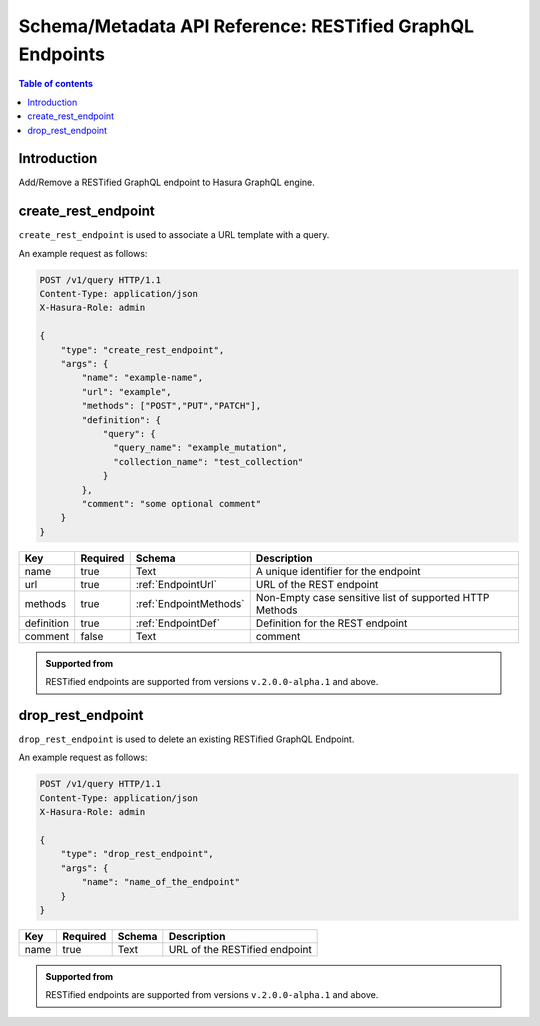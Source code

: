 .. meta::
   :description: Manage RESTified endpoints with the Hasura schema/metadata API
   :keywords: hasura, docs, restified-endpoints/metadata API, API reference, RESTified endpoints

.. _api_restified_endpoints:

Schema/Metadata API Reference: RESTified GraphQL Endpoints
==========================================================

.. contents:: Table of contents
  :backlinks: none
  :depth: 1
  :local:

Introduction
------------

Add/Remove a RESTified GraphQL endpoint to Hasura GraphQL engine.

.. _create_rest_endpoint:

create_rest_endpoint
--------------------

``create_rest_endpoint`` is used to associate a URL template with a query.

An example request as follows:

.. code-block:: http

   POST /v1/query HTTP/1.1
   Content-Type: application/json
   X-Hasura-Role: admin

   {
       "type": "create_rest_endpoint",
       "args": {
           "name": "example-name",
           "url": "example",
           "methods": ["POST","PUT","PATCH"],
           "definition": {
               "query": {
                 "query_name": "example_mutation",
                 "collection_name": "test_collection"
               }
           },
           "comment": "some optional comment"
       }
   }


.. _create_rest_endpoint_syntax:

.. list-table::
   :header-rows: 1

   * - Key
     - Required
     - Schema
     - Description
   * - name
     - true
     - Text
     - A unique identifier for the endpoint
   * - url
     - true
     - :ref:`EndpointUrl`
     - URL of the REST endpoint
   * - methods
     - true
     - :ref:`EndpointMethods`
     - Non-Empty case sensitive list of supported HTTP Methods
   * - definition
     - true
     - :ref:`EndpointDef`
     - Definition for the REST endpoint
   * - comment
     - false
     - Text
     - comment

.. admonition:: Supported from

  RESTified endpoints are supported from versions ``v.2.0.0-alpha.1`` and above.

.. _drop_rest_endpoint:

drop_rest_endpoint
------------------

``drop_rest_endpoint`` is used to delete an existing RESTified GraphQL Endpoint.

An example request as follows:

.. code-block:: http

   POST /v1/query HTTP/1.1
   Content-Type: application/json
   X-Hasura-Role: admin

   {
       "type": "drop_rest_endpoint",
       "args": {
           "name": "name_of_the_endpoint"
       }
   }

.. _drop_rest_endpoint_syntax:

.. list-table::
   :header-rows: 1

   * - Key
     - Required
     - Schema
     - Description
   * - name
     - true
     - Text
     - URL of the RESTified endpoint

.. admonition:: Supported from

  RESTified endpoints are supported from versions ``v.2.0.0-alpha.1`` and above.
